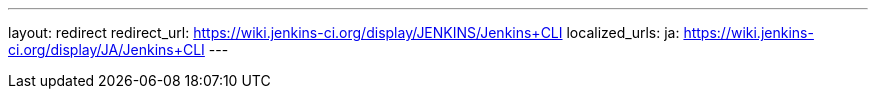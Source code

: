 ---
layout: redirect
redirect_url: https://wiki.jenkins-ci.org/display/JENKINS/Jenkins+CLI
localized_urls:
  ja: https://wiki.jenkins-ci.org/display/JA/Jenkins+CLI
---
